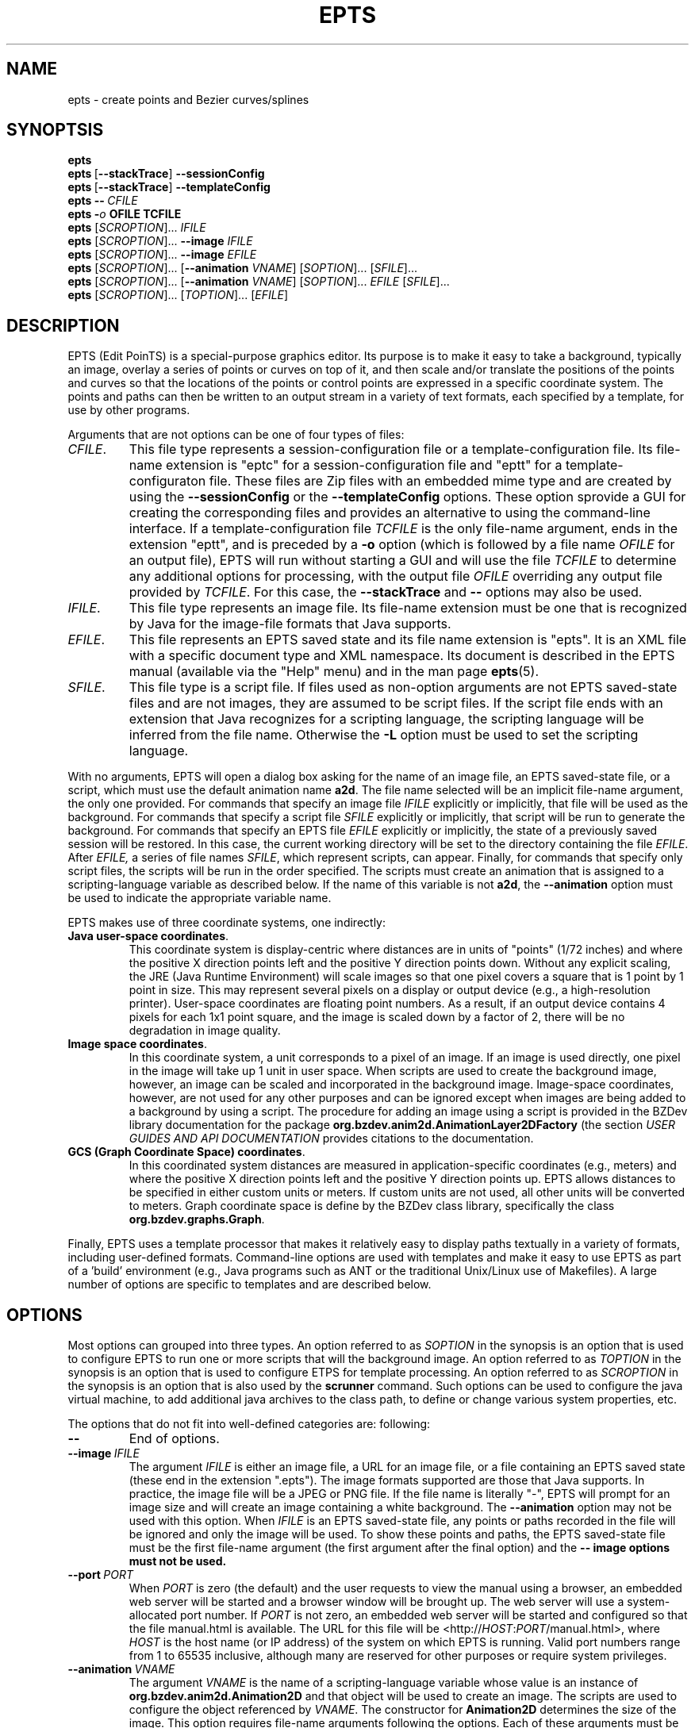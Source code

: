 .TH EPTS "1" "May 2018" "epts VERSION" "User Commands"
.SH NAME
epts \- create points and Bezier curves/splines
.SH SYNOPTSIS
.B epts
.br
.B epts\ \fR[\fB\-\-stackTrace\fR]\fB\ \-\-sessionConfig
.br
.B epts\ \fR[\fB\-\-stackTrace\fR]\fB\ \-\-templateConfig
.br
.BI epts\ \-\-\   CFILE
.br
.BI epts\ \- o\  OFILE\ TCFILE
.br
.B epts
[\fI\,SCROPTION\/\fR]...
.I IFILE
.br
.B epts
[\fI\,SCROPTION\/\fR]...
.B \-\-image
.I IFILE
.br
.B epts
[\fI\,SCROPTION\/\fR]...
.B \-\-image
.I EFILE
.br
.B epts
[\fI\,SCROPTION\/\fR]... [\fB\-\-animation \fI VNAME\fR] [\fI\,SOPTION\/\fR]... [\fI\,SFILE\/\fR]...
.br
.B epts
[\fI\,SCROPTION\/\fR]... [\fB\-\-animation \fI VNAME\fR] [\fI\,SOPTION\/\fR]... \fIEFILE\fR [\fI\,SFILE\/\fR]...
.br
.B epts
[\fI\,SCROPTION\/\fR]... [\fI\,TOPTION\/\fR]... [\fI\,EFILE\/\fR]
.br
.SH DESCRIPTION
.PP
EPTS (Edit PoinTS) is a special-purpose graphics editor. Its purpose
is to make it easy to take a background, typically an image, overlay a
series of points or curves on top of it, and then scale and/or
translate the positions of the points and curves so that the locations
of the points or control points are expressed in a specific coordinate
system. The points and paths can then be written to an output stream
in a variety of text formats, each specified by a template, for use
by other programs.
.PP
Arguments that are not options can be one of four types of files:
.TP
.IR CFILE .
This file type represents a session-configuration file or a
template-configuration file. Its file-name extension is "eptc" for a
session-configuration file and "eptt" for a template-configuraton
file. These files are Zip files with an embedded mime type and are
created by using the
.B \-\-sessionConfig
or the
.B \-\-templateConfig
options. These option sprovide a GUI for creating the corresponding
files and provides an alternative to using the command-line
interface.  If a template-configuration file
.I TCFILE
is the only file-name argument, ends in the extension "eptt",
and is preceded by a
.B \-o
option (which is followed by a file name
.I OFILE
for an output file), EPTS will run without starting a GUI and will use
the file
.I TCFILE
to determine any additional options for processing, with the output file
.I OFILE
overriding any output file provided by
.IR TCFILE .
For this case, the
.B \-\-stackTrace
and
.B \-\-
options may also be used.
.TP
.IR IFILE .
This file type represents an image file. Its file-name extension must be
one that is recognized by Java for the image-file formats that Java
supports.
.TP
.IR EFILE .
This file represents an EPTS saved state and its file name extension
is "epts". It is an XML file with a specific document type and XML
namespace. Its document is described in the EPTS manual (available via
the "Help" menu) and in the man page
.BR epts (5).
.TP
.IR SFILE .
This file type is a script file.  If files used as non-option
arguments are not EPTS saved-state files and are not images, they are
assumed to be script files.  If the script file ends with an extension
that Java recognizes for a scripting language, the scripting language
will be inferred from the file name.  Otherwise the
.B \-L
option must be used to set the scripting language.
.PP
With no arguments, EPTS will open a dialog box asking for the name of
an image file, an EPTS saved-state file, or a script, which must use the
default animation name
.BR a2d .
The file name selected will be an implicit file-name argument, the
only one provided.  For commands that specify an image file
.I IFILE
explicitly or implicitly, that file will be used as the
background. For commands that specify a script file
.I SFILE
explicitly or implicitly, that script will be run to generate the
background.  For commands that specify an EPTS file
.I EFILE
explicitly or implicitly, the state of a previously saved session will
be restored.  In this case, the current working directory will be set
to the directory containing the file
.IR EFILE .
After
.IR EFILE,
a series of file names
.IR SFILE ,
which represent scripts, can appear. Finally, for commands that specify
only script files, the scripts will be run in the order specified.
The scripts must create an animation that is assigned to a scripting-language
variable as described below.  If the name of this variable is not
.BR a2d ,
the
.B \-\-animation
option must be used to indicate the appropriate variable name.
.PP
EPTS makes use of three coordinate systems, one indirectly:
.TP
.BR Java\ user\-space\ coordinates .
This coordinate system is display-centric where distances are in units
of "points" (1/72 inches) and where the positive X direction points
left and the positive Y direction points down. Without any explicit
scaling, the JRE (Java Runtime Environment) will scale images so that
one pixel covers a square that is 1 point by 1 point in size. This may
represent several pixels on a display or output device (e.g., a
high-resolution printer).  User-space coordinates are floating point
numbers.  As a result, if an output device contains 4 pixels for each
1x1 point square, and the image is scaled down by a factor of 2, there
will be no degradation in image quality.
.TP
.BR Image\ space\ coordinates .
In this coordinate system, a unit corresponds to a pixel of an
image. If an image is used directly, one pixel in the image will take
up 1 unit in user space. When scripts are used to create the
background image, however, an image can be scaled and incorporated in
the background image. Image-space coordinates, however, are not used
for any other purposes and can be ignored except when images are being
added to a background by using a script.  The procedure for adding an
image using a script is provided in the BZDev library documentation
for the package
.B org.bzdev.anim2d.AnimationLayer2DFactory
(the section \fIUSER GUIDES AND API DOCUMENTATION\fR provides
citations to the documentation.
.TP
.BR GCS\ (Graph\ Coordinate\ Space)\ coordinates .
In this coordinated system distances are measured in
application-specific coordinates (e.g., meters) and where the positive
X direction points left and the positive Y direction points up. EPTS
allows distances to be specified in either custom units or meters.  If
custom units are not used, all other units will be converted to
meters.  Graph coordinate space is define by the BZDev class library,
specifically the class
.BR org.bzdev.graphs.Graph .
.PP
Finally, EPTS uses a template processor that makes it relatively easy
to display paths textually in a variety of formats, including
user-defined formats.  Command-line options are used with templates
and make it easy to use EPTS as part of a 'build' environment (e.g.,
Java programs such as ANT or the traditional Unix/Linux use of
Makefiles). A large number of options are specific to templates
and are described below.
.SH OPTIONS
.PP
Most options can grouped into three types.
An option referred to as
.I SOPTION
in the synopsis is an option that is used to configure EPTS to
run one or more scripts that will the background image.  An option
referred to as
.I TOPTION
in the synopsis is an option that is used to configure ETPS for
template processing.
An option referred to as
.I SCROPTION
in the synopsis is an option that is also used by the
.B scrunner
command. Such options can be used to configure the java virtual machine,
to add additional java archives to the class path, to define or change
various system properties, etc.
.PP
The options that do not fit into well-defined categories are:
following:
.TP
.B \-\-
End of options.
.TP
.BI \-\-image\  IFILE
The argument
.I IFILE
is either an image file, a URL for an image file, or a file containing
an EPTS saved state (these end in the extension ".epts").  The image
formats supported are those that Java supports. In practice, the image
file will be a JPEG or PNG file. If the file name is literally "\-",
EPTS will prompt for an image size and will create an image containing
a white background. The
.B \-\-animation
option may not be used with this option. When
.I IFILE
is an EPTS saved-state file, any points or paths recorded in the
file will be ignored and only the image will be used.
To show these points and paths, the EPTS
saved-state file must be the first file-name argument (the first
argument after the final option) and the
.B \-\- image options must not be used.
.TP
.BI \-\-port\  PORT
When
.I PORT
is zero (the default) and the user requests to view the manual using
a browser, an embedded web server will be started and a browser window
will be brought up.  The web server will use a system-allocated port
number.  If
.I PORT
is not zero, an embedded web server will be started and configured so
that the file manual.html is available. The URL for this file will be
<http://\fIHOST\fR:\fIPORT\fR/manual.html>, where
.I HOST
is the host name (or IP address) of the system on which EPTS is running.
Valid port numbers range from 1 to 65535 inclusive, although many are
reserved for other purposes or require system privileges.
.TP
.BI \-\-animation\  VNAME
The argument
.I VNAME
is the name of a scripting-language variable whose value is an
instance of
.B org.bzdev.anim2d.Animation2D
and that object will be used to create an image. The scripts are used
to configure the object referenced by
.IR VNAME .
The constructor for
.B Animation2D
determines the size of the image. This option requires file-name
arguments following the options. Each of these arguments must be either
a file locally available or a URL for a remote file. In either case,
the file will contain scripts that use the same scripting language,
and all will be executed by the same script-engine instance, sharing
the same bindings. The constructor for an
.B Animation2D
object will determine the size of the image unless the
.B \-\-image
option is also present. The
.B \-\-image
option can not be used with the
.B \-\-animation
option unless the argument for the
.B \-\-image
option is an EPTS saved state that contains an image.
.TP
.B \-\-gui
This option indicates that the program might be run without directly
starting the program from a terminal window. The current working
directory will be set to that containing the file specified by the
first non-option argument, provided that the file is an image file or
an EPTS saved state. In addition, error messages (with a couple of
exceptions) will appear in windows rather than being printed to
standard output. This is provided because when a program is started
using a window system, the current working directory is often not the
one containing its argument file and messages to standard output or
standard error might not be visible to the user.
.TP
.B \-\-sessionConfig
This argument is recognized if it is the only argument used or if it
is preceeded by the
.B \-\-stackTrace
argument; otherwise an error will be generated. It is intended for use
by window systems for starting EPTS in a particular mode.  When this
option is provided, EPTS will first show the user a dialog box that
allows the user to provide data for various scripting-related
arguments. The user will be given an opportunity to save the
configuration before proceeding to run EPTS with the corresponding
arguments.
.PP
There are several combinations of command-line arguments that are
treated specially:
.TP
.B \-\-sessionConfig
will open a dialog box that will allow a session to be configured.
.TP
.B \-\-stackTrace\ \-\-sessionConfig
will open a dialog box that will allow a session to be
configured. Stack traces will be included in various error messages.
.TP
.BI \-\-gui\ \-\-stackTrace\ \-\- FILE
will open the specified file.  This file may be a saved-state file
(extension
.BR epts ),
a session configuration file (extension
.BR eptc ),
a script, or an image file. For some error messages, a stack trace may
be provided.
.TP
.B \-\-gui\ \-\-stackTrace
will request that the user selects a file.  This file may be a
saved-state file (extension
.BR epts ),
a session configuration file (extension
.BR eptc ),
a script, or an image file. For some error messages, a stack trace may
be provided.
.TP
.BI \-\-gui\ \-\- FILE
will open the specified file.  This file may be a saved-state file
(extension
.B epts ),
a session configuration file
(extension
.B eptc ),
a script, or an image file.
.TP
.B \-\-gui
with no additional arguments will open a dialog
box that will ask for a file to read. This file may be a saved-state
file (extension
.BR epts ),
a session configuration file
(extension
.B eptc ),
a script,  or an image file.
.TP
.BI \-\-stackTrace\ \-\- FILE
will open an
input file, treating it specially if it is a session configuration
file. Some error messages will provide stack traces.  The file can
be either a session configuration file, a saved-state file, an
image file, or a script.
.TP
.B \-\-stackTrace
will ask for a file to open. The file
can be either a session configuration file, a saved-state file, an
image file, or a script.p
.TP
.B \-\-templateConfig
will start a GUI (a dialog box) that will in effect set up the
command-line options for the user. The user can save the
configuration in a "eptt" file for later use or can procede to
run epts as if the corresponding options had been provided.
.TP
.BI \-\- FILE
will open an input file,
treating it specially if it is a session configuration file. The
file can be either a session configuration file, a saved-state
file, an image file, or a script.
.PP
Special cases that include an argument that may be a file name always
include the option
.B \-\-
before the file name so that file
names that start with
.B \-
will not be confused with options.
.PP
If the options are not part of a special sequence and neither of the options
.B \-\-image
or
.B \-\-animation
are present, the first file-name argument must provide the name
of a file containing a saved state.  By convention, this file should
end with the file-name extension
.B epts
(for example,
.BR saved.epts ).
Additional file-name arguments may provide scripts, but to have
additional arguments, the saved-state file must have used scripts
to create the image that will be displayed. If the saved-state file
contains an image but no scripting data, the
.B \-\-animation
option is needed.
.PP
If both the
.B \-\-image
and
.B \-\-animation
options are present or if the first file-name argument is an EPTS
saved state, the scripting language variable
.B epts
will have a non null value (this variable is always defined when
EPTS is running scripts). The
.B epts
variable, when non-null, provides several methods:
.B epts.getWidth()
returns the width of the frame,
.B epts.getHeight()
returns the height of the frame,
.B epts.hasDistances()
returns true if user-space and graph-coordinate-space distances are valid
(false otherwise),
.B epts.getUserDist()
returns a distance in user space, and
.B epts.getGCSDist()
returns the corresponding distance in graph coordinate space.
.SH Unit Conversions
.PP
Options that have double-precision arguments can also specify units
by appending their numerical value with a suffix that treats the argument
as a distance that will be converted to meters.  The suffixes are
.TP
.B nm
This suffix is used for distances measured in nanometers.
.TP
.B um
This suffix is used for distances measured in microns.
.TP
.B mm
This suffix is used for distances measured in millimeters.
.TP
.B cm
This suffix is used for distances measured in centimeters.
.TP
.B m
This suffix is used for distances measured in meters (the conversion
factor is 1.0 in this case).
.TP
.B km
This suffix is used for distances measured in kilometers.
.TP
.B in
This suffix is used for distances measured in inches.
.TP
.B ft
This suffix is used for distances measured in feet.
.TP
.B yd
This suffix is used for distances measured in yards.
.TP
.B mi
This suffix is used for distances measured in miles.
.PP
For example,
.br
.br
\fB\ \ \ \ epts\ \-\-double\ spacing=10ft\ saved.epts\ sresource:grid.js\fR
.br
.br
will show a script-generated image specified by saved.epts with its
points and paths, and with a grid whose lines are spaced at 10-foot
intervals in graph coordinate space in between.
.SH Scripting Options
.PP
The options specific to the EPTS command when scripting is used directly
are the following:
.TP
.BI \-\-boolean\  NAME\fB=\fIBVALUE
The argument consists of two parts.
.B NAME
is the name of a scripting-language variable and
.B BVALUE
is a boolean, represented by the value
.B true
or
.BR false ,
that provides the value for that variable.  The variable will be set
before any script is run.
.TP
.BI \-\-double\  NAME\fB=\fIDVALUE
The argument consists of two parts.
.B NAME
is the name of a scripting-language variable and
.B DVALUE
is a real number that provides the corresponding value for that
variable. The variable will be set before any script is run.
.TP
.BI \-\-int\  NAME\fB=\fIIVALUE
The argument consists of two parts.
.B NAME
is the name of a scripting-language variable and
.B iVALUE
is an integer that provides the corresponding value for that
variable. The variable will be set before any script is run.
.TP
.BI \-\-string\  NAME\fB=\fISVALUE
The argument consists of two parts.
.B NAME
is the name of a scripting-language variable and
.B SVALUE
is a string that provides the corresponding value for that
variable. The variable will be set before any script is run.
.PP
The option
.BR \-\-L ,
which sets the scripting language explicitly, is described in
the
.B
SCRUNNER OPTIONS
.R
section.

.SH Template Options
.PP
Template options are used when the points and paths created by
EPTS should be written to a text file in a format determined by
a template. The option
.B \- o
must be present and will provide the name of the output file.
An option indicating the template must also be present: either
.B \-\-template
or
.BR \-\-svg .
The later is a special case that allows SVG (Scaleable Vector Graphics)
files to be created.  There are two types of templates: table templates
and path templates. Table templates are assumed by default. For a path
template, a
.B \-\-pname
option must be present. For table templates, a
.B \-\-tname
option may be present (if missing, all points and paths will be
processed). Templates are described in the manual page
.BR epts (5)
and in the on-line manual available via the
.B epts
Help menu.
.PP
The options that may be specified when templates are used are the
following:
.TP
.BI \-\-class\  CLASSNAME
This option applies when the
.B \-\-tname
option is used, and provides a class name for table templates that
generate Java code (e.g., a single Java class definition). The
argument
.I CLASSNAME
is the simple name for a class that will be defined in the output
file.
.TP
.B \-\-elevate
This flag applies when the
.B \-\-pname
option is used and is ignored otherwise. It will increase the
degree of linear and quadratic Bezier-path segments so that
all segments are cubic segments.
.TP
.BI \-\-fill\-color\  COLOR
This option sets the
.B fill
attribute to
.I COLOR
in an SVG path, and sets the
.B fillColor
parameter in templates to
.I COLOR
for table templates as the only element for a
.B hasFillColor
iterative parameter.
It applies to a path specified by the
next
.B \-\-tname
option. The value of
.I COLOR
can be any color specification accepted by SVG (the same as those
defined by the CSS2 specification). A value of
.B none
indicates that no color is specified and the path will not be filled.
Named colors are listed at
<https://upload.wikimedia.org/wikipedia/commons/2/2b/
.br
SVG_Recognized_color_keyword_names.svg>.
A '#' followed immediately by 6 hexadecimal digits gives the RGB values
(two hexadecimal digits in  that order). One can also express RGB values,
possibly  with an optional alpha component, by the
expression
.B rgb(\fIR\fB,\fIG\fB,\fIB\fB)
or
.B rgb(\fIR\fB,\fIG\fB,\fIB\fB,\fIA\fB)
where
.IR R ,
.IR B ,
.IR G ,
and
.I A
vary from 0 to 255, or 0% to 100%. An HSL (Hue, Saturation, Lightness)
specification can also be used, optionally with an alpha component:
.B hsl(\fIH\fB,\fIS\fB,\fIL\fB)
or
.B hsla(\fIH\fB,\fIS\fB,\fIL\fB,\fIA\fB)
where
.I H
is a real number in the range [0, 360),
.I S
and
.I L
are real numbers (given as a percentage) in the range [0%, 360%],
.I A
is a real number in the range [0,1].
.TP
.BI \-\-flatness\  FLATNESS
This option applies when the
.B \-\-pname
option is used and is ignored otherwise. When
.I FLATNESS
is zero, the
.B \-\-limit
option determines the number of times a segment will be partitioned. Otherwise
control points must deviate from a straight line along each segment
by at most the value of
.IR FLATNESS ,
which must not be a negative number.
.TP
.B \-\-gcs
This flag applies when the
.B \-\-pname
option is used and is ignored otherwise. When set, the coordinates of
the path's control points will be expressed in GCS (Graph Coordinate
Space) units.  Otherwise the control points are given in Java
user-space units, where distances are in points and where the origin
is at the upper-left corner of the image or frame, with the positive X
axis pointing right and the positive Y axis pointing down. In GCS
units, by contrast, the X axis points right, the Y axis points down,
and the scale is user-defined, with the origin placed anywhere on or
off the image or frame as desired.
.TP
.BI \-\-limit\  LIMIT
This flag applies when the
.B \-\-pname
option is used and is ignored otherwise. This parameter limits the
amount of recursion used when paths are split to meet a flatness
criteria. When
.I LIMIT
is zero, paths will not be partitioned.
.TP
.BI \-\-map\  MAPFILE
The file
.I MAPFILE
must contain a series of lines, each starting with the token
.BR MOVE_TO ,
.BR SPLINE ,
.BR CONTROL ,
.BR SEG_END ,
or
.BR CLOSE .
A replacement for the token, separated from the token by whitespace,
continues to the end of the line. Any whitespace surrounding the
replacement is removed. The mapping can be used to print the types
of points along a path using a custom string instead of the defaults,
which are based on enumeration constants. The map will set the value
of a key whose name is
.B atype
(alternate type) as am alternate for the
.B type
key for use by template processors.
.TP
.BI \-o\  OUTFILE
This option specifies the output file for template processing, and
if missing template-processing will not occur. If the value of
.I OUTFILE
is
.B \-
then standard output is used.  Template processing requires that
a template be specified with the
.B \-\-template
option and one may optionally provide a map using the
.B \-\-map
option when the
.B \-\-pname
option is not used. When the
.B \-o
option is used, EPTS operates in batch mode, and its input file should
be an EPTS file (one with the file extension "epts"). EPTS files are
created by EPTS when its "Save" menu item is used.
.TP
.BI \-\-package\  PACKAGENAME
This option applies when the
.B \-\-tname
option is used, and provides a class name for table templates that
generate Java code (e.g., a single Java class definition). The
argument
.I PACKAGENAME
is the fully-qualified class name for a Java package. This will generally
appear in the first line of the output file.
.TP
.BI \-\-pname\  PNAME
This option's argument
.I PNAME
provides the name of a variable that names a path.  When this option
is provided, a path-iterator template must be used and the keymap is
the path-iterator keymap, not the table keymap, as described by the
manual page
.BR epts (5)
and by the on-line manual for
.BR epts .
This keymap describes a path as a series of straight-line segments,
quadratic Bezier curves, or cubic Bezier curves. Segments starting or
terminating with a spline point are converted to cubic Bezier curves.
.I PNAME
may consist of an identifier, immediately followed by a ":", in turn
followed by a series of comma-separated path names.  This in effect
creates a path with a new name that is a concatenation of paths specified
in EPTS's table. The main use of this variant is to create shapes that
may have holes in them.  Only one
.B \-\-pname
option may appear. Template options used with the
.B \-\-pname
option are
.BR \-\-elevate ,
.BR \-\-flatness ,
.BR \-\-gcs ,
.BR \-\-limit ,
and
.BR \-\-straight .
.TP
.B \-\-public
This option applies when the
.B \-\-tname
option is used and indicates that any Java class being defined by a
template should be a public class.
.TP
.B \-\-straight
This flag applies when the
.B \-\-pname
option is used and is ignored otherwise. When set, the path will be
flattened and converted to straight-line segments.
.TP
.BI \-\-stroke\-color\  COLOR
This option sets the
.B stroke
for an SVG
attribute to
.I COLOR
in an SVG path, and the
.B drawColor.css
subparameter for table templates.
It applies to a path specified by the next
.B \-\-tname
option after this options appears. The value of
.I COLOR
can be any color specification accepted by SVG (the same as those
defined by the CSS2 specification). A value of
.B none
indicates that no color is specified and the path will not be drawn.
Named colors are listed at
.br
<https://www.w3.org/TR/css-color-3/#svg-color>
.br
A '#' followed immediately by 6 hexadecimal digits gives the RGB values
(two hexadecimal digits in  that order). One can also use the
expression
.B rgb(\fIR\fB,\fIG\fB,\fIB\fB)
or
.B rgba(\fIR\fB,\fIG\fB,\fIB\fB,\fIA\fB)
where
.IR R ,
.IR B ,
.IR G ,
and
.I A
vary from 0 to 255, or 0% to 100%. An HSL (Hue, Saturation, Lightness)
specification can also be used, optionally with an alpha component:
.B hsl(\fIH\fB,\fIS\fB,\fIL\fB)
or
.B hsla(\fIH\fB,\fIS\fB,\fIL\fB,\fIA\fB)
where
.I H
is a real number in the range [0, 360),
.I S
and
.I L
are real numbers (given as a percentage) in the range [0%, 360%],
.I A
is a real number in the range [0,1].
.TP
.BI \-\-stroke-cap\  VALUE
This option is
used for table templates and applies to the path specified by the
following
.B \-\-tname
option. Its values can be one of the following:
.BR butt ,
which ends unclosed subpaths and dash segments with no added decoration;
.BR round ,
which ends unclosed subpaths and dash segments with a round decoration
that has a radius equal to half the width of the stroke; and
.BR square ,
which ends unclosed subpaths and dash segments with a square
projection that extends beyond the end of the segment by a distance
equal to half of the stroke width.
.TP
.BI \-\-stroke\-dash\-incr\  VALUE
This
option is used for table templates and applies to the path
specified by the following
.B \-\-tname
option. The argument
.I VALUE
is the length assigned to a "\-" or "\ " in a dash pattern.
.I VALUE
is specified in graph coordinate space when the option
.B \-\-stroke-gcs-mode is
.BR true ;
otherwise it is specified in user-space or image space units.
.TP
.BI \-\-stroke\-dash\-pattern\  VALUE
A dash pattern specifies how dashes are drawn.
.I VALUE
will be a sequence of minus signs ("\-") and spaces ("\ "),
starting with a "\-". The length of
.I N
"\-" characters in a row or
.I N
spaces in a row is
.I  N
multiplied by the dash increment, and corresponds to
the length of a stroke or gap respectively. The dash pattern will
repeat.
.I VALUE
is specified in graph coordinate space when the option
.B \-\-stroke\-gcs\-mode
is
.BR true ;
otherwise it is specified in user-space or image space units.
.TP
.BI \-\-stroke\-dash\-phase\  VALUE
This option is used for table templates and applies to the path
specified by the following
.B \-\-tname
option.
.I VALUE
is offset to the start of the dash pattern, and is specified in graph
coordinate space when the option
.B \-\-stroke\-gcs\-mode
is
.BR true ;
otherwise it is specified in user-space or image space units.
.TP
.BI \-\-stroke\-gcs\-mode\  BOOLEAN
This option is used for table templates and applies to the path
specified by the following
.B \-\-tname
option. The value
.I BOOLEAN can be
.B true
or
.BR false .
This option sets the
.B stroke.gcsMode
subparameter for table templates, and indicates if stroke dimensions
are in GCS units or user-space units (the default). For GCS units,
the value must be
.BR true .
.TP
.BI \-\-stroke\-join\  VALUE
This option is used for table templates and applies to the path specified
by the following
.B \-\-tname
option. Its values can be one of the following:
.BR bevel ,
which joins path segments by connecting the outer corners of their
wide outlines with a straight segment;
.BR miter ,
which joins path segments by extending their outside edges until they
meet;
.BR round ,
which joins path segments by rounding off the corner at a radius of
half the line width.
.TP
.BI \-\-stroke\-miter\-limit\  VALUE
This
option is used for table templates and applies to the path
specified by the following
.B \-\-tname
option. The miter limit is the limit such that a line join is trimmed
when the ratio of miter length to stroke width is greater than this
value. The miter length is the diagonal length of the miter, which is
the distance between the inside corner and the outside corner of the
intersection. The smaller the angle formed by two line segments, the
longer the miter length and the sharper the angle of intersection. The
default miterlimit value of 10.0 causes all angles less than 11
degrees to be trimmed. Trimming miters converts the decoration of the
line join to a bevel. This value applies only to a line join that has
a
.B miter
join decoration and must be larger than or equal to 1.0.
.I VALUE
is specified in graph coordinate space when the option
.B \-\-stroke-gcs-mode
is
.BR true ;
otherwise it is specified in user-space or image space units.
.TP
.BI \-\-stroke-width\  WIDTH
This option sets the
.B stroke-width
attribute to
.I WIDTH
in an SVG path and the
.B stroke.width
subparameter for table templates.
The value of
.I WIDTH
is a non-negative positive real number that is specified in graph
coordinate space when the option
.B \-\-stroke-gcs-mode
is
.BR true ;
otherwise it is specified in user-space or image-space units.
.TP
.B \-\-svg
This option, if present, must precede all
.B \-\-pname
options.  It indicates that the output will be an SVG (Scaleable
Vector Graphics) file.  The
.BR \-\-template ,
.BR \-\-flatness ,
.BR \-\-straight ,
and/or
.B \-\-elevate
options must not be used with this option. The option
.B \-o
is required, and at least one
.B \-\-pname
option should be present.  The options
.BR \-\-fill\-color ,
.BR \-\-winding\-rule ,
.BR \-\-stroke ,
and
.B \-\-stroke-width
may be used (at least one will typically be provided).
.TP
.B \-\-tdef\ \fIDEFNAME\fB=\fIVALUE\fB
This option adds template key-value pairs for use by the template
processor in addition to the ones defined by EPTS. The argument
.I DEFVALUE
is a string. If empty, the definition is ignored.  Otherwise,
.I DEFNAME
can be a name or a pair of names separated by a colon. In the latter
case, the first name in the pair is treated as an iteration key with a
single iteration, mimicking an 'if' statement, and the second name is
the name to which the value will be assigned.  For example, the
argument
.B \-\-tdef hasCount:count=30
will result in the
template text
.br
.B $(hasCount:endCount)count\ =\ $(count);$(endCount)
being changed into the text
.B count\ =\ 30
when this
.B \-\-tdef
is present and into empty text when this
.B \-\-tdef
is not present.  A number of variable names are reserved:
.BR area ,
.BR atype ,
.BR circumference ,
.BR class ,
.BR dashIncrement ,
.BR dashPattern ,
.BR dashPhase ,
.BR draw ,
.BR drawColor ,
.BR fill ,
.BR fillColor ,
.BR gcsMode ,
.BR has0 ,
.BR has1 ,
.BR has2 ,
.BR hasAttributes ,
.BR hasClass ,
.BR hasClose ,
.BR hasCubicTo ,
.BR hasDashIncrement ,
.BR hasDashPattern ,
.BR hasDashPhase ,
.BR hasDrawColor ,
.BR hasFillColor ,
.BR hasGcsMode ,
.BR hasLineTo ,
.BR hasMiterLimit ,
.BR hasMoveTo ,
.BR hasPackage ,
.BR hasQuadTo ,
.BR hasStrokeCap ,
.BR hasStrokeJoin ,
.BR hasStrokeWidth ,
.BR hasWindingRule ,
.BR hasZorder ,
.BR height ,
.BR index ,
.BR items ,
.BR location ,
.BR ltype ,
.BR method ,
.BR miterLimit ,
.BR optSpace ,
.BR optcomma ,
.BR package ,
.BR pathItem ,
.BR pathLength ,
.BR pathStatement ,
.BR pindex ,
.BR public ,
.BR segments ,
.BR strokeCap ,
.BR strokeJoin ,
.BR strokeWidth ,
.BR type ,
.BR varname ,
.BR vindex ,
.BR width ,
.BR windingRule ,
.BR x ,
.BR x0 ,
.BR x1 ,
.BR x2 ,
.BR xp ,
.BR xy ,
.BR y ,
.BR y0 ,
.BR y1 ,
.BR y2 ,
.BR yp ,
.BR ypr ,
and
.BR zorder .
.TP
.BI \-\-template: RESOURCE
This option is a shortcut for the option
.BI \-\-template\ sresource: RESOURCE
as built-in templates are a common case.
.TP
.BI \-\-template\  TFILE
The output will be formated based on a template provided by the
file or URL
.IR TFILE .
The format of the template file depends on whether or not the
.B \-\-pname
flag has been set: when set, a path-iterator template must be used;
otherwise a table template must be used. There are a number of
built-in templates whose URLs start with the protocol
.BR sresource .
For table templates, the pathname component of the URLs (separated
from the protocol by a ":") are
.BR ECMAScriptLayers ,
.BR ECMAScriptLayerPaths ,
.BR EMCAScriptLocations ,
.BR sresource:EMCAScriptPaths ,
.BR ECMAScript ,
.BR JavaLocations,
.BR JavaPathBuilders ,
and
.BR JavaPaths .
For path-iterator templates, the pathname component of the URLs are
.BR area ,
.BR circumference ,
.BR pathlength ,
and
.BR SegmentsCSV .
These templates are described below.
.TP
.BI \-\-tname\  TNAME
This option's argument
.I TNAME
provides the name of a variable that names a path.  When this option
is provided, either the
.B \-\-svg
option must be present or a table template must be used, in which case
the keymap is the table keymap as described by the
manual page
.BR epts (5)
and by the on-line manual for
.BR epts .
.I TNAME
may be an existing identifier for a path or a location in an EPTS table,
or it may consist of an identifier, immediately followed by a ":", in turn
followed by a series of comma-separated path names.  This in effect
creates a path with a new name that is a concatenation of paths specified
in EPTS's table. Before each
.B \-\-tname
option, there may be a
.B \-\-winding\-rule
option. Multiple
.B \-\-tname
options may be used. If any are present, only the specified portions of
the EPTS table will appear in the output.
.TP
.B \-\-web
This option indicates that a web server will be started and the GUI will
be ignored.  The web server will provide access to the on-line manual.
The
.B \-\-port
option should be used as well and should set the port number to a non-zero
value.
.TP
.BI \-\-winding\-rule\  RULE
This option, when present, adds a winding rule for use with table
templates when the
.B \-\-tname
option is used, and must precede that option. After a
.B \-\-tname
option is seen, the winding rule removed.  The values of
.I RULE
may be
.B evenodd
or
.BR nonzero .
The
.B \-\-fill\-rule
option is a synonym. The
.B \-\-winding\-rule
option sets a template-table keymap directive as described in the
documentation for
.BR epts (5)
and in the on-line manual.
.TP
.BI \-\-zorder\  VALUE
This option, when present, adds a Z-order  for use with table
templates when the
.B \-\-tname
option is used, and must precede that option. After a
.B \-\-tname
option is seen, the value is removed. The value is a long integer.
.SH Scrunner Options
.PP
Some of the options EPTS supports are ones that are shared with the
program
.BR scrunner .
Unless an exceedingly large image file is used or a custom image
format has to be supported, these are generally not needed when the
background is an image.  The
.B scrunner
options that are supported are:
.TP
.BI \-\-codebase\  URLPATH
Defines directories and jar files to a class path.
.I URLPATH
may be a URL giving the location of the classes or a path name in the
local file system.  The character "|" is used as a path separator, with
the sequence "||" interpreted as a literal "|", so that for an odd number
of "|" characters in a row, only the final one is treated as a path separator.
If file name must start with "|", use a "file" URL and encode the "|" as
%7C.
If the starting sequence of a path component contains a ":" (the first one if
there are more than one), and that sequence of characters is syntactically
valid at the start of a URL, the path component is treated as a URL. Otherwise
it is a file name.  This rule implies that Windows file names such as
C:mycode.jar will be confused with a URL, so a URL should be used instead.
If a file name is not absolute, it is interpreted
relative to the current working directory. Multiple codebase options may be
provided (to improve readability).
Multiple
.B \-\-codebase
options are allowed. For file names, a leading "~" followed by the
name separator ("/" for Unix) is expanded to the user\'s home
directory, a file name consisting of only "~" is replaced with the
user\'s home directory, a leading "~~" is replaced with "~", and a
leading "..." followed by the name separator ("/" for Unix) is
replaced by the directory in which the BZDev class library's JAR file
is located. Finally, the substitutions for \'|\', \'~\', and \'...\'
(followed by the file-name separator) apply only to the
.B \-\-codebase
option, not to file-name arguments that appear after the last option.
.TP
.BI \-D NAME\fB=\fIVALUE
Define the name of a Java property and give it a value.  See the java
command for details.  The syntax for this argument is the same as that
defined for the similarly named option for the
.B java
command.  The properties "java.system.class.loader", "java.security.manager",
"scrunner.sysconf", and "scrunner.usrconf" cannot be altered by this
option (or the corresponding
.B \-J
option).  If those must be changed, add a
.B \-D
option before the
.B \-jar
option in the
.B scrunner
shell script (or alternatively, create a new script).
.TP
.B \-\-dryrun
Prints the java command that would be executed but does not actually
execute it.
.BI \-J \-JOPTION
Causes a single-argument option
.I \-JOPTION
to be used by the java launcher that
.B epts
invokes.
.TP
.BI \-L\  LANGUAGE
Specifies the scripting language
.I LANGUAGE
 in use.
.SH BUILT-IN TEMPLATES
.PP
EPTS includes several templates, which can be grouped into two categories:
table templates and path-iterator templates.  A template must be a table
template when the
.B \-\-template
option is used and the
.B \-\-pname
option is not used.  If the
.B \-\-template
option is used and the
.B \-\-pname
is used, the template should be a path-iterator template. If neither
the
.B \-\-tname
option nor the
.B \-\-pname
option are used, the template is assumed to be a table template.
.PP
The table templates are the following:
.TP
.B sresource:ECMAScript
This option will print the
information included in the EPTS table. Each path or location is
represented by an ECMAScript variable. For locations, the value
assigned to the variable is an object whose properties
.B x
and .B y
provide the coordinates of the
point. For paths, if stroke or color options are not used, the
object will be an array of objects, each describing a control
point. In this case, the value assigned to the variable will be
an object that can be used to configure an instance of
.BR org.bzdev.geom.SplinePathBuilder .
When the corresponding
.B \-\-tname
option\'s argument names a single EPTS path,
the array can also be used to configure an instance of
.B org.bzdev.anim2d.AnimationPath2DFactory
or
.BR org.bzdev.geom.BasicSplinePathBuilder .
If a stroke or color option is provided, the object will be an array
of two objects, where the first object describes a stroke, color, and
Z-order, and where the second object contains an array of control
points describing the path itself.  Because of the constraints imposed
by the class
.B AnimationPath2DFactory
the corresponding
.B \-\-tname
option must name a single EPTS path when a
stroke or color option is provided.
.TP
.B sresource:ECMAScriptLayers
This option will print the information included in the EPTS
table. Each path is represented by an ECMAScript variable. Location
entries are ignored.  For each
.B \-\-tname
option, or
all paths if there are no
.B \-\-tname
options, the
value assigned to each variable will be an array of objects.
The array can be used to configure an instance of
.BR org.bzdev.anim2d.AnimationLayer2DFactory .
One may use the
.B \-\-tname
option to include only
specific paths and optionally to use a new variable name that
represents a single path or the concatenation of multiple paths.
When a
.B \-\-tname
option is used, a
.B \-\-winding-rule
option may be used, as can color or stroke options.
.TP
.B sresource:ECMAScriptLocations
This template provides the same ECMAScript statements that the
.B sresource:ECMAScript
template produces, but only locations are included, not paths.
.TP
.B sresource:ECMAScriptPaths
This template provides the same ECMAScript statements that the
.B sresource:ECMAScript
template produces, but only paths are included, not locations.
.TP
.B sresource:JavaLocations
This template provides a Java class containing fields that are
instances of the Java class
.B java.awt.geom.Path2D
with each field named by the name provided in a
.B \-\-tname
options If there are no
.B \-\-tname
options, the field names are the names of all the locations defined in
the EPTS table.  Multiple
.B \-\-tname
options are allowed.
.TP
.B sresource:JavaPathBuilders
This template provides a Java class containing fields that are
instances of the Java class
.B org.bzdev.geom.SplinePathBuilder
with each field named by the primary name (the name before a colon in the
argument for a
.B \-\-tname
option) provided in a
.B \-\-tname
option for a path. If there are no
.B \-\-tname
options, the field names are the names of all the paths defined in
the EPTS table. Multiple
.B \-\-tname
options are allowed.
.TP
.B sresource:JavaPathFactories
This template provides a Java class containing fields that are
instances of the Java interface
.B org.bzdev.obnaming.NamedObjectFactory.IndexedSetter
with each field named by the name provided by a
.B \-\-tname
option for a path. If there are no
.B \-\-tname
options, the field names are the names of all the paths defined in the
EPTS table.  The arguments to the
.B \-\-tname
options must be simple names that match the names of paths defined in
the EPTS table. For a specific
.B \-\-tname
option, color or stroke options can be specified (these must precede
the
.B \-\-tname
option to which they apply).
.PP
The path-iterator templates are the following:
.TP
.B sresource:area
This template requires the use of a
.B \-\-pname
option to specify a path name, or to create a new path that is the
concatenation of several existing paths.  It provides the area
enclosed by the path; "NaN" if the path contains any open segments. If
the command was run with the
.B \-\-gcs
option, the units are graph-coordinate-space units; otherwise they are
user-space units.
.TP
.B sresource:circumference
This template requires the use of a
.B \-\-pname
option to specify a path name, or to create a new path that is the
concatenation of several existing paths.  It provides the
circumference of the area enclosed by the path; "NaN" if the path
contains any open segments. If the command was run with the
.B \-\-gcs
option, the units are graph-coordinate-space units; otherwise they are
user-space units.
.TP
.B sresource:pathlength
This template requires the use of a
.B \-\-pname
option to specify a path name, or to create a new path that is the
concatenation of several existing paths.  It provides the
path length, summed over all segments making up the path. If the command was run with the
.B \-\-gcs
option, the units are graph-coordinate-space units; otherwise they are
user-space units.
.TP
.B sresource:SegmentsCSV
This template requires the use of a
.B \-\-pname
option to specify a path name, or to create a new path that is the
concatenation of several existing paths.  The template will create its
out in CSV (Comma Separated Values) format, describing the specified
path. The name of the path will not appear in the output.
The CSV values contain 7 columns, some of which may be empty.
The first is
.BR type ,
whose value can be
.BR SEG_CLOSE ,
.BR SEG_CUBICTO ,
.BR SEG_LINETO ,
.BR SEG_MOVETO ,
or
.BR SEG_QUADTO ,
matching names defined by the class
.BR java.awt.geom.PathIterator .
The remaining values are
.BR x0 ,
.BR y0 ,
.BR x1 ,
.BR y1 ,
.BR x2 ,
and
.BR y2 .
The values for these are numbers or empty strings.
.SH SCRIPTING
Scripts created for EPTS are compatible with those used by the command
.B scrunner
when the Java package
.B org.bzdev.anim2d
is used. Some scripts require additional code bases to run, in
which case the
.B \-\-codebase
option will be needed. A copy of URLs indicating the codebase
locations are kept in saved-state file when scripts are used
to create the background image and the session is subsequently
saved. Basically a user will create an animation and a series of
animation objects, but will not actually run the animation.
Initially, two variables are defined. The first is named
.B scripting
and contains a scripting
context (the use of this is described in the BZDev class library
and
.B scrunner
documentation.) The second is the variable
.BR epts ,
which is defined when EPTS is running. The
.B \-\-animation
option, when present, sets the name of the
scripting-language variable referring to the animation, with a default
variable name of "\fBa2d\fR". When a new script is run,
EPTS checks if the animation was created and if it is, EPTS will
set the variable
.B a2d
to refer to this animation (this
is done so because built-in scripts described below assume the
animation is named "\fBa2d\fR".
.PP
When image sizes are known and scripts are being run, the
scripting-language variable
.B epts
will have a non-null value and will provide several methods:
.TP
.B epts.getWidth()
to determine the frame width in user-space units.
.TP
.B epts.getHeight()
to determine the frame height in user-space units.
.TP
.B epts.hasDistances()
to determine if user-space and graph-coordinate-space distances are
valid (true if valid, false if not).
.TP
.B epts.getUserDist()
to determine a user-space distance.
.TP
.B epts.getGCSDist()
to determine a corresponding graph-coordinate-space distance.
.TP
.B epts.getRefPointName()
to determine location of the reference point (the value is an
enumeration constant defined by
.BR org.bzdev.graphs.RefPointName .
.TP
.B epts.getXOrigin()
to determine the X value in graph coordinate space for the reference
point.
.TP
.B epts.getYOrigin()
to determine the Y value in graph coordinate space for the reference
point.
.TP
.B epts.getXFract()
to determine the fractional distance from the left edge of a graph's
range to its right edge. The values returned can be either 0.0, 0.5,
or 1.0 and match the RefPointName enumeration.
.TP
.B epts.getYFract()
to determine the fractional distance from the lower edge of a graph's
range to its upper edge. The values returned can be either 0.0, 0.5,
or 1.0 and match the RefPointName enumeration.
.PP
These methods should be used to configure the width and height of an
animation's frame. For example,\fB
.br
.br
\ \ \ \ \ \ if (typeof epts === 'undefined' || epts == null) {
.br
\ \ \ \ \ \ \ \ \ \ var frameWidth = 1024;
.br
\ \ \ \ \ \ \ \ \ \ var frameHeight = 1024;
.br
\ \ \ \ \ \ } else {
.br
\ \ \ \ \ \ \ \ \ \ var frameWidth = epts.getWidth();
.br
\ \ \ \ \ \ \ \ \ \ var frameHeight = epts.getHeight();
.br
\ \ \ \ \ \ }
.br
\ \ \ \ \ \ var a2d = new Animation2D(scripting, frameWidth, frameHeight);
.br
.br
\fRWhen there is no image, the variable
.B epts
will still be
defined, but its value will be null (when defined, that is an indication
that the script is being run by EPTS).  While the
<A href="#config">Configure CGS</A> menu item will not be disabled
when there is no image, the fields shown in its dialog box will not
be editable.
<P>
After an animation is created, one will typically create animation
factories and use these factories to create animation objects that
can be displayed.  In particular, animation layers can be used to
draw simple geometrical figures, figures based on paths, and can
scale and place images. The normal sequence of calling the animation's
methods
.BR initFrames ,
.B scheduleFrames
and
.B run
are skipped: EPTS will iterate through the animation's
objects using their Z-order and write them to a graph, thereby creating
a background.
<P>
To use EPTS in developing animations, one can use templates to
create ECMAScript code that will provide paths or in some cases
shapes. There will be a series of files that can then be
used by
.BR scrunner .
Programs such as
.B make
that track file dependencies can be used to run EPTS with template
options.

.SH Built-in Scripts
.PP
There are two built-in scripts accessible using the
.B sresource
protocol:
.TP
.B sresource:grid.js
This script overlays a rectilinear grid as a representation of a
Cartesian coordinates.
.TP
.B sresource:polar.js
This script overlays a polar grid as a representation of polar
coordinates.
.PP
While there is a default behavior in both cases, the grids can be tuned
if necessary.  These scripts must be used with the option
.B \-\-animation\ a2d
as the variable representing an animation is
.B a2d
in both cases. If another script assigns a value to
.BR a2d ,
the scripts describe below will not override that value. They will,
however, set the value of
.B a2d
if it is null or undefined.
.PP
The grids the scripts display can be controlled by setting various
EMCAScript variables. This is done using the CLI options
.BR \-\-boolean ,
.BR \-\-double ,
.BR \-\-int ,
and
.B \-\-string
to set variable names to values as described above.
.PP
Some variables are shared by both
.B sresource:grid.js
and
.BR sresource:polar.js :
.TP
.B frameWidth
The value is an integer giving the width of the background image that
will be created. The default is 1920. The value is ignored if the
animation was created by another script.
.TP
.B frameHeight
The value is an integer giving the height of the background image that
will be created. The default is 1080. The value is ignored if the
animation was created by another script.
.TP
.B userdist
The value is a double giving a reference distance in user space. The
default is 1.0. The ratio userdist/gcsdist is the scaling factor for
converting distances in graph coordinate space to user space. The
value is ignored if the animation was created by another script.
.TP
.B gcsdist
The value is a double giving a reference distance in graph coordinate
space. The default is 1.0. The ratio userdist/gcsdist is the scaling
factor for converting distances in graph coordinate space to user
space. The value is ignored if the animation was created by another
script.
.TP
.B xorigin
The value is a double giving the X coordinate in graph coordinate
space for the frame's reference point. The default is 0.0.  The value
is ignored if the animation was created by another script.
.TP
.B yorigin
The value is a double giving the Y coordinate in graph coordinate
space for the frame's reference point. The default is 0.0.  The value
is ignored if the animation was created by another script.
.TP
.B xfract
The value is a double giving the fraction of the frame width at which
the reference point appears (0.0 is the left edge and 1.0 is the right
edge). The default is 0.0. The value is ignored if the animation was
created by another script.
.TP
.B yfract
The value is a double giving the fraction of the frame height at which
the reference point appears (0.0 is the lower edge and 1.0 is the
upper edge). The default is 0.0. The value is ignored if the animation
was created by another script.
.TP
.B strokeWidth
The value is a double giving the width of the stroke used to create
grid lines; undefined or null for a default.
.TP
.B gridZorder
The value is an integer giving the z-order to use for the object that
creates the grid. The default is the JavaScript value
java.lang.Long.MAX_VALUE (2<SUP>53</SUP> - 1).
.PP
The script
.B sresource:grid.js
will overlay an image with a Cartesian (rectilinear) grid consisting
of parallel, evenly spaced lines in both the X and Y directions.  The
variables specific to
.B sresource:grid.js
that configure Cartesian grids are the following:
.TP
.B spacing
The value is a double giving the grid spacing in graph-coordinate
space units. If not provided explicitly or if the value is null, 0.0,
or negative, the default is computed by taking the minimum of the
frame width and frame height, converting that minimum to graph
coordinate space units, then dividing by 10, and finally finding the
largest power of 10 that is not larger than this value. The grid lines
will appear at X or Y coordinates that are an integral multiple of the
spacing.
.TP
.B subspacing
The value is the number of subspacings per spacing for a finer grid.
if undefined or 1, the value is ignored. In practice, values that
create a subgrid are either 2, 4, 5, or 10.  The value must be an
integer.
.TP
.B axisColor
The value is the axis color provided as a CSS string, null or
undefined for the default.
.TP
.B spacingColor
The value is the spacing color provided as a CSS string, null or
undefined for the default.
.TP
.B subspacingColor
The value is the subspacing color provided as a CSS string, null or
undefined for the default.
.PP
The script
.B sresource:polar.js
will overlay an image with a polar grid. These grids consist of a set
of evenly spaced circles centered at a common origin, and radial lines
with the same angular spacing, excluding areas near the origin where
some lines may be eliminated in order to prevent them from running
together.  The variables specific to
.B sresource:polar.js
that configure polar grids are the following:
.TP
.B fractional
The value is true if the grid origin's coordinates (gridXOrigin,
gridYOrigin) are a fraction of the position in the frame (excluding
offsets); false if absolute values in graph coordinate space are
used. If undefined or null, a default will be used.
.TP
.B gridXOrigin
The value is a double giving the X component of the grid's origin.
When fractional is true, the value is a fraction of the position in
the frame, excluding offsets, in the X direction. When false, it is
the X coordinate of the origin for a polar coordinate grid, given in
graph-coordinate-space units. If undefined or null, a default value
will be used.
.TP
.B gridXOrigin
The value is a double giving the Y component of the grid's origin.
When fractional is true, the value is a fraction of the position in
the frame, excluding offsets, in the Y direction. When false, it is
the Y coordinate of the origin for a polar coordinate grid, given in
graph-coordinate-space units. If undefined or null, a default value
will be used.
.TP
.B radialSpacing
The value is a double giving the radial spacing for concentric
circles; null, undefined, 0.0 or negative for a default.
.TP
.B angularSpacing
The value is the angular spacing in degrees for radial lines.  The
value should be a divisor of 90 degrees or either null or undefined
for a default.
.TP
.B gridColor
The value is the grid-line color provided as a CSS string, undefined
or null for the default.
.SH EXAMPLES
.PP
The following are examples of how to run EPTS using the command-line
interface:
.TP
.B epts\ saved.epts
Start EPTS, restoring its state to one saved in a previous session.
.TP
.B epts\ \-\-double\ spacing=10ft\ saved.epts\ sresource:grid.js
Start EPTS, restoring its state to one saved in a previous session.
The saved state uses a script to create the image and an additional
build-in script (grid.js) is used to add a grid overlaying that image
but not overlaying points or paths. The grid spacing corresponds to
10 feet in graph coordinate space.
.TP
.B epts\ \-\-animation a2d\ \-\-double\ spacing=10ft\ saved.epts\ sresource:grid.js
Start EPTS, restoring its state to one saved in a previous session.
The saved state specifies an image and an additional build-in script
(grid.js) is used to add a grid overlaying that image but not
overlaying points or paths. Because the saved state does not use
scripts, a
.B \-\-animation
option is needed to indicate the name to use to create the animation
that will generate the grid. The grid spacing corresponds to
10 feet in graph coordinate space.
.TP
.B epts\ \-\-codebase\ foo.jar\ saved.epts
Start EPTS, restoring its state to one saved in a previous session,
adding a jar file
.B foo.jar
to EPTS's code base.
.TP
.B epts\ \-\-image\ image.png
Start EPTS with an image preloaded as its
background.
.TP
.B epts\ \-\-animation\ a2d\ commands.js
Start EPTS and run the script provided in commands.js to generate
an image from an animation
.B a2d
(an instance of
.BR org.bzdev.anim2d.Animation2D ).
.TP
.B
epts\ \-\-codebase\ foo.jar\ \-\-animation\ a2d\ commands.js
Start EPTS and run the script provided in commands.js to generate
an image from an animation
.B a2d
(an instance of
.BR org.bzdev.anim2d.Animation2D ).
The file foo.jar contains
additional classes needed by the script. The
.B \-\-codebase
option
will be needed when restarting EPTS using a saved state
created when this command is being run.
.TP
.B epts\ \-o\ out.js\ \-\-template:ECMAScript\ saved.epts
Run EPTS without a GUI to generate a file
.B out.js
containing
a series of ECMAScript statements containing the contents
of the EPTS table.
.TP
.B epts\ \-o\ out.svg\ \-\-svg\ \-\-fill red\ \-\-pname s:c1,c2\ saved.epts
Run EPTS without a GUI to generate an SVG file
.B out.svg
containing a shape
.B s
consisting of two curves
.B \fIR(\fBc1
and
.BR c2 )
defined in the EPTS table.  The table is the one defined by the file
.B saved.epts
.TP
.B epts\ \-o\ \-\ \-\-gcs\ \-\-template:area\ \-\-pname s:c1,c2
Run EPTS without a GUI to compute the area of a shape bounded by the
curves
.B c1
and
.B c2.
The area is in GCS units.
.SH USER GUIDES AND API DOCUMENTATION
.TP
.B /usr/share/doc/libbzdev-doc/api/index.html
The web page for the API documentation for the BZDev class library.
.TP
.B /usr/share/doc/libbzdev-doc/factories-api/index.html
The web page for the BZDev class library's factories and their
parameters. This is usually sufficient for determining how to to
configure a factory.
.TP
.B /usr/share/doc/libbzdev-doc/ByExample.pdf
This is a copy of \fIAn Introduction to the BZDev Java Class Library
with Examples\fR.
.TP
.B /usr/share/doc/libbzdev-doc/SimScript.pdf
This is a copy of \fISimulation Scripting Guide for the BZDev class library\fR.
It describes how to create factories.
.TP
.B /usr/share/doc/libbzdev-doc/Factories.pdf
This is a copy of \fIProgramming Named-Objects and their Factories\fR. This
guide concentrates on how to create new objects and their factories.
.SH FILES
.TP
.B /etc/bzdev/scrunner.conf\ \fRor\fB\ /etc/opt/bzdev/scrunner.conf
System configuration file that allows a specific Java launcher, class-path
entries, and property definitions to be used. The form starting with
/etc/opt may be used on some systems (e.g. Solaris).
.TP
.B ~/.config/bzdev/scrunner.conf
User configuration file that allows a specific Java launcher, class-path
entries, and property definitions to be used.  property definitions in this
file override those in the system configuration file.
.SH SEE ALSO
.BR scrunner (1)
.br
.BR scrunner.conf (5)
.br
.BR epts (5)
\"  LocalWords:  EPTS epts Bezier SYNOPTSIS fI SCROPTION fR EFILE br
\"  LocalWords:  IFILE PoinTS scrunner TP html MAPFILE SEG whitespace
\"  LocalWords:  atype TFILE formated OUTFILE codebase URLPATH fB SVG
\"  LocalWords:  fIVALUE sysconf usrconf dryrun JOPTION fRor Solaris
\"  LocalWords:  config conf VNAME SOPTION SFILE TOPTION ETPS DVALUE
\"  LocalWords:  fIDVALUE fIIVALUE iVALUE fISVALUE SVALUE pname CSS
\"  LocalWords:  RGB rgb fIR fIG fIB rull evenodd svg gcs keymap NaN
\"  LocalWords:  EPTS's fillRule Scaleable sresource ECMAScriptLayers
\"  LocalWords:  ECMAScriptLayerPaths EMCAScriptLocations pathlength
\"  LocalWords:  EMCAScriptPaths SegmentsCSV tname TNAME windingRule
\"  LocalWords:  BZDev ECMAScriptLocations ECMAScriptPaths CSV LINETO
\"  LocalWords:  CUBICTO MOVETO QUADTO png preloaded js fBc CLASSNAME
\"  LocalWords:  PACKAGENAME JavaLocations JavaPaths fillColor css nm
\"  LocalWords:  subparameter fIA HSL hsl fIH fIS fIL hsla drawColor
\"  LocalWords:  rgba unclosed subpaths incr gcsMode miterlimit CLI
\"  LocalWords:  pathname JavaPathBuilders zorder AnimationPath JRE
\"  LocalWords:  DFactory JavaPathFactories fBepts fIEFILE fIVNAME
\"  LocalWords:  boolean fIBVALUE BVALUE getWidth getHeight userdist
\"  LocalWords:  hasDistances getUserDist getGCSDist nanometers gui
\"  LocalWords:  EMCAScript frameWidth frameHeight gcsdist xorigin
\"  LocalWords:  yorigin xfract yfract strokeWidth gridZorder subgrid
\"  LocalWords:  subspacing subspacings axisColor spacingColor fIUSER
\"  LocalWords:  subspacingColor gridXOrigin gridYOrigin gridColor
\"  LocalWords:  radialSpacing angularSpacing namespace centric fBa
\"  LocalWords:  Runtime Makefiles getRefPointName getXOrigin typeof
\"  LocalWords:  getYOrigin getXFract RefPointName getYFract fRWhen
\"  LocalWords:  href CGS initFrames scheduleFrames fIAn fISimulation
\"  LocalWords:  fIProgramming
